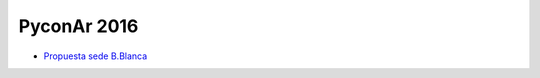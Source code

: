 PyconAr 2016
============

* `Propuesta sede B.Blanca </Eventos/Conferencias/PyConAr2016/PropuestaSedeBahia>`_
